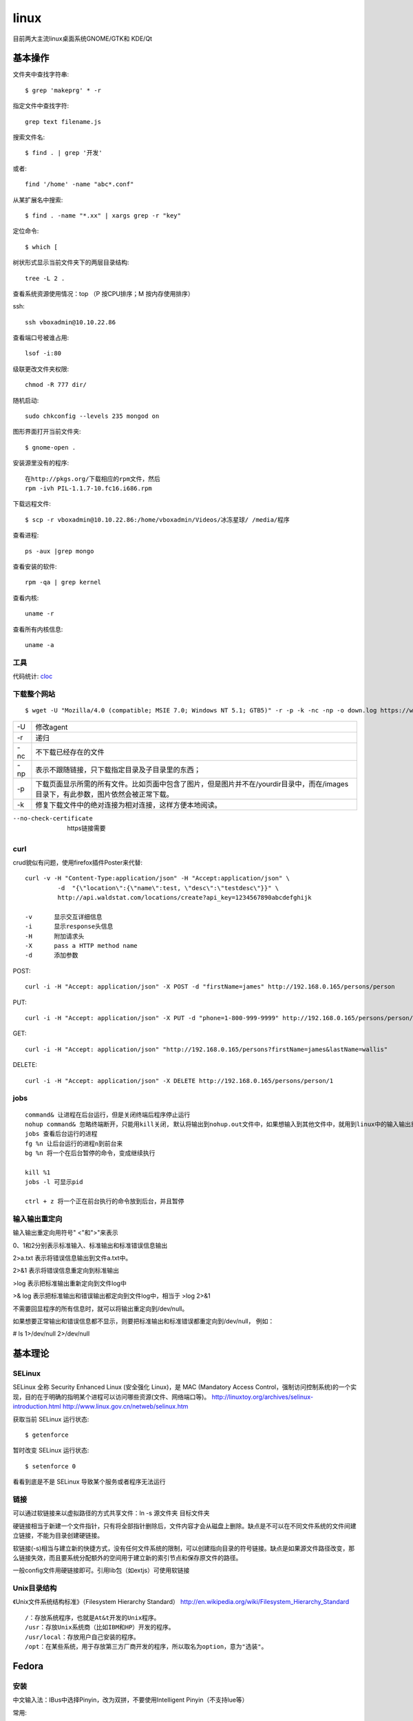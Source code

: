 .. _linux:


***************
linux
***************

目前两大主流linux桌面系统GNOME/GTK和 KDE/Qt

基本操作
=============================

文件夹中查找字符串::

	$ grep 'makeprg' * -r

指定文件中查找字符::

	grep text filename.js

搜索文件名::

	$ find . | grep '开发'

或者::

	find '/home' -name "abc*.conf"

从某扩展名中搜索::

	$ find . -name "*.xx" | xargs grep -r "key"

定位命令::

	$ which [ 

树状形式显示当前文件夹下的两层目录结构::

	tree -L 2 .

查看系统资源使用情况：top （P 按CPU排序；M 按内存使用排序）

ssh::

	ssh vboxadmin@10.10.22.86

查看端口号被谁占用::

	lsof -i:80


级联更改文件夹权限::

	chmod -R 777 dir/

随机启动::

	sudo chkconfig --levels 235 mongod on

图形界面打开当前文件夹::

	$ gnome-open .

安装源里没有的程序::

	在http://pkgs.org/下载相应的rpm文件，然后
	rpm -ivh PIL-1.1.7-10.fc16.i686.rpm 

下载远程文件::

	$ scp -r vboxadmin@10.10.22.86:/home/vboxadmin/Videos/冰冻星球/ /media/程序

查看进程::

	ps -aux |grep mongo

查看安装的软件::

	rpm -qa | grep kernel

查看内核::

	uname -r

查看所有内核信息::

	uname -a

工具
-----------------

代码统计: `cloc <http://cloc.sourceforge.net/>`_

下载整个网站
-----------------

::

	$ wget -U "Mozilla/4.0 (compatible; MSIE 7.0; Windows NT 5.1; GTB5)" -r -p -k -nc -np -o down.log https://www.django-cms.org/ --no-check-certificate

===	===
-U	修改agent
-r	递归
-nc	不下载已经存在的文件
-np	表示不跟随链接，只下载指定目录及子目录里的东西；
-p	下载页面显示所需的所有文件。比如页面中包含了图片，但是图片并不在/yourdir目录中，而在/images目录下，有此参数，图片依然会被正常下载。
-k	修复下载文件中的绝对连接为相对连接，这样方便本地阅读。
===	===

--no-check-certificate	https链接需要


curl
-----------------

crud貌似有问题，使用firefox插件Poster来代替::

	curl -v -H "Content-Type:application/json" -H "Accept:application/json" \
		 -d  "{\"location\":{\"name\":test, \"desc\":\"testdesc\"}}" \
		 http://api.waldstat.com/locations/create?api_key=1234567890abcdefghijk

	-v	显示交互详细信息
	-i	显示response头信息
	-H	附加请求头
	-X	pass a HTTP method name
	-d	添加参数

POST::

	curl -i -H "Accept: application/json" -X POST -d "firstName=james" http://192.168.0.165/persons/person

PUT::

	curl -i -H "Accept: application/json" -X PUT -d "phone=1-800-999-9999" http://192.168.0.165/persons/person/1

GET::

	curl -i -H "Accept: application/json" "http://192.168.0.165/persons?firstName=james&lastName=wallis"

DELETE::

	curl -i -H "Accept: application/json" -X DELETE http://192.168.0.165/persons/person/1


jobs
-----------------

::

	command& 让进程在后台运行，但是关闭终端后程序停止运行
	nohup command& 忽略终端断开，只能用kill关闭, 默认将输出到nohup.out文件中，如果想输入到其他文件中，就用到linux中的输入输出重定向。
	jobs 查看后台运行的进程 
	fg %n 让后台运行的进程n到前台来 
	bg %n 将一个在后台暂停的命令，变成继续执行   

	kill %1
	jobs -l 可显示pid

	ctrl + z 将一个正在前台执行的命令放到后台，并且暂停

输入输出重定向
-----------------

输入输出重定向用符号" <"和">"来表示

0、1和2分别表示标准输入、标准输出和标准错误信息输出

2>a.txt 表示将错误信息输出到文件a.txt中。 

2>&1 表示将错误信息重定向到标准输出

>log 表示把标准输出重新定向到文件log中 

>& log 表示把标准输出和错误输出都定向到文件log中，相当于 >log 2>&1

不需要回显程序的所有信息时，就可以将输出重定向到/dev/null。 

如果想要正常输出和错误信息都不显示，则要把标准输出和标准错误都重定向到/dev/null， 例如： 

# ls 1>/dev/null 2>/dev/null 


基本理论
=============================

SELinux
------------

SELinux 全称 Security Enhanced Linux (安全强化 Linux)，是 MAC (Mandatory Access Control，强制访问控制系统)的一个实现，目的在于明确的指明某个进程可以访问哪些资源(文件、网络端口等)。
http://linuxtoy.org/archives/selinux-introduction.html
http://www.linux.gov.cn/netweb/selinux.htm

获取当前 SELinux 运行状态::

	$ getenforce

暂时改变 SELinux 运行状态::

	$ setenforce 0

看看到底是不是 SELinux 导致某个服务或者程序无法运行

链接
--------------

可以通过软链接来以虚拟路径的方式共享文件：ln -s 源文件夹 目标文件夹

硬链接相当于新建一个文件指针，只有将全部指针删除后，文件内容才会从磁盘上删除。缺点是不可以在不同文件系统的文件间建立链接，不能为目录创建硬链接。

软链接(-s)相当与建立新的快捷方式，没有任何文件系统的限制，可以创建指向目录的符号链接。缺点是如果源文件路径改变，那么链接失效，而且要系统分配额外的空间用于建立新的索引节点和保存原文件的路径。

一般config文件用硬链接即可。引用lib包（如extjs）可使用软链接

Unix目录结构
----------------

《Unix文件系统结构标准》（Filesystem Hierarchy Standard）
http://en.wikipedia.org/wiki/Filesystem_Hierarchy_Standard

::

	/：存放系统程序，也就是At&t开发的Unix程序。
	/usr：存放Unix系统商（比如IBM和HP）开发的程序。
	/usr/local：存放用户自己安装的程序。
	/opt：在某些系统，用于存放第三方厂商开发的程序，所以取名为option，意为"选装"。


Fedora
===========================

安装
------------------

中文输入法：IBus中选择Pinyin，改为双拼，不要使用Intelligent Pinyin（不支持lue等）

常用::

	stardict
	flash-plugin
	tomboy

nginx::

	nginx
	配置：ln ～/config/nginx.conf /etc/nginx/nginx.conf

mongodb::

	mongodb-server
	mongodb

版本控制::

	mercurial,tortoisehg
	git
	git-gui

vim::

	vim-enhanced
	ctags
	ack

jslint插件::

	需要先通过yum安装ruby，rubygem-rake
	安装node
	$ rake install
	配置文件config/jslintrc 链接到～/.jslintrc

编译::

	gcc
	gcc-c++

java::

	maven
	mysql
	mysql-server
	mysql-workbench
	启动：$ service mysqld start
	设置密码：mysqladmin -u root password admin
	更改数据库编码：config/mysql/my.cnf 连接到 /etc/my.cnf


安装node，npm，express::

	git clone https://github.com/joyent/node.git
	curl http://npmjs.org/install.sh | sh
	npm install -g express

	编译安装node 0.6.11
	要安装openssl-devel

安装virtualbox
----------------------------

yum install kernel-devel

安装dkms使得内核变动后自动编译

重新编译内核：/etc/init.d/vboxdrv setup

虚拟机中的Gateway即为主机的ip，可以直接访问

fedora启动失败
-------------------

启动fedora，提示::

	Kernel panic - not syncing: VFS: Unable to mount root fs on unknown-block(0,0)

更换其他内核可以进入

查看/bin/grub2/grub.cfg, 发现最新内核下少了initrd/boot/initramfs-\*.img

重新生成img::

	$ yum reinstall kernel

Fedora 10里将普通用户添加到sudo组
----------------------------------

1. 在终端输入su -
#. 输入密码， 这样就切换到root了
#. 输入visudo
#. 找到 root ALL=(ALL) ALL 在这一行下边按a键进入编辑模式，然后输入： yourname ALL=(ALL) ALL,然后按esc退出
#. 按 :wq 键保存退出
#. 输入exit退出root权限
#. 测试，在当前用户下，输入sudo whoami

如果一切正常，命令会返回 “root” 这个字。


配置php环境
--------------------

::

	yum install php

在/var/www/html中创建测试文件info.php::
 
	<?php 
		phpinfo(); 
	?>

可以看到测试页面。

::

	yum install php-mysql php-gd php-imap php-ldap php-odbc php-pear php-xml php-xmlrpc php-eaccelerator php-magickwand php-magpierss php-mapserver php-mbstring php-mcrypt php-mhash php-mssql php-shout php-snmp php-soap php-tidy

重启Apache2::

	$ service httpd restart


